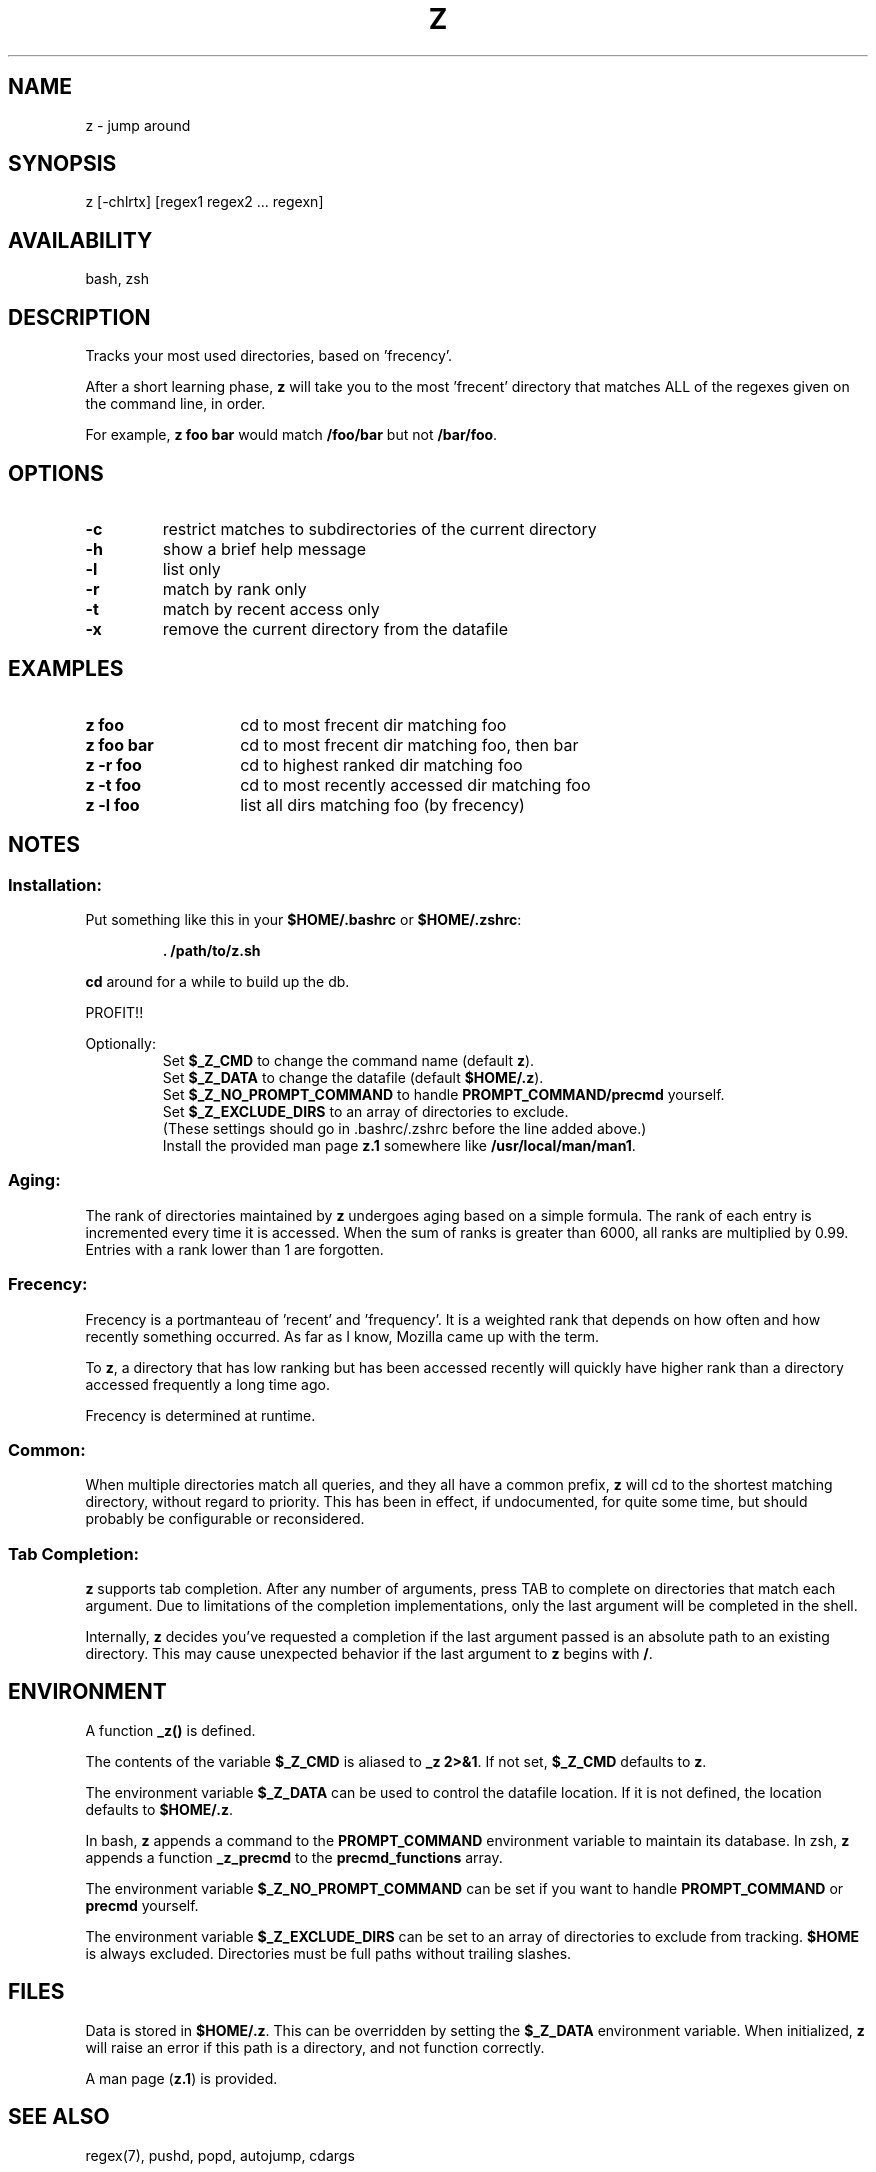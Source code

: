 .TH "Z" "1" "January 2013" "z" "User Commands"
.SH
NAME
z \- jump around
.SH
SYNOPSIS
z [\-chlrtx] [regex1 regex2 ... regexn]
.SH
AVAILABILITY
bash, zsh
.SH
DESCRIPTION
Tracks your most used directories, based on 'frecency'.
.P
After a short learning phase, \fBz\fR will take you to the most 'frecent'
directory that matches ALL of the regexes given on the command line, in order.

For example, \fBz foo bar\fR would match \fB/foo/bar\fR but not \fB/bar/foo\fR.
.SH
OPTIONS
.TP
\fB\-c\fR
restrict matches to subdirectories of the current directory
.TP
\fB\-h\fR
show a brief help message
.TP
\fB\-l\fR
list only
.TP
\fB\-r\fR
match by rank only
.TP
\fB\-t\fR
match by recent access only
.TP
\fB\-x\fR
remove the current directory from the datafile
.SH EXAMPLES
.TP 14
\fBz foo\fR
cd to most frecent dir matching foo
.TP 14
\fBz foo bar\fR
cd to most frecent dir matching foo, then bar
.TP 14
\fBz -r foo\fR
cd to highest ranked dir matching foo
.TP 14
\fBz -t foo\fR
cd to most recently accessed dir matching foo
.TP 14
\fBz -l foo\fR
list all dirs matching foo (by frecency)
.SH
NOTES
.SS
Installation:
.P
Put something like this in your \fB$HOME/.bashrc\fR or \fB$HOME/.zshrc\fR:
.RS
.P
\fB. /path/to/z.sh\fR
.RE
.P
\fBcd\fR around for a while to build up the db.
.P
PROFIT!!
.P
Optionally:
.RS
Set \fB$_Z_CMD\fR to change the command name (default \fBz\fR).
.RE
.RS
Set \fB$_Z_DATA\fR to change the datafile (default \fB$HOME/.z\fR).
.RE
.RS
Set \fB$_Z_NO_PROMPT_COMMAND\fR to handle \fBPROMPT_COMMAND/precmd\fR yourself.
.RE
.RS
Set \fB$_Z_EXCLUDE_DIRS\fR to an array of directories to exclude.
.RE
.RS
(These settings should go in .bashrc/.zshrc before the line added above.)
.RE
.RS
Install the provided man page \fBz.1\fR somewhere like \fB/usr/local/man/man1\fR.
.RE
.SS
Aging:
The rank of directories maintained by \fBz\fR undergoes aging based on a simple
formula. The rank of each entry is incremented every time it is accessed. When
the sum of ranks is greater than 6000, all ranks are multiplied by 0.99. Entries
with a rank lower than 1 are forgotten.
.SS
Frecency:
Frecency is a portmanteau of 'recent' and 'frequency'. It is a weighted rank
that depends on how often and how recently something occurred. As far as I
know, Mozilla came up with the term.
.P
To \fBz\fR, a directory that has low ranking but has been accessed recently
will quickly have higher rank than a directory accessed frequently a long time
ago.
.P
Frecency is determined at runtime.
.SS
Common:
When multiple directories match all queries, and they all have a common prefix,
\fBz\fR will cd to the shortest matching directory, without regard to priority.
This has been in effect, if undocumented, for quite some time, but should
probably be configurable or reconsidered.
.SS
Tab Completion:
\fBz\fR supports tab completion. After any number of arguments, press TAB to
complete on directories that match each argument. Due to limitations of the
completion implementations, only the last argument will be completed in the
shell.
.P
Internally, \fBz\fR decides you've requested a completion if the last argument
passed is an absolute path to an existing directory. This may cause unexpected
behavior if the last argument to \fBz\fR begins with \fB/\fR.
.SH
ENVIRONMENT
A function \fB_z()\fR is defined.
.P
The contents of the variable \fB$_Z_CMD\fR is aliased to \fB_z 2>&1\fR. If not
set, \fB$_Z_CMD\fR defaults to \fBz\fR.
.P
The environment variable \fB$_Z_DATA\fR can be used to control the datafile
location. If it is not defined, the location defaults to \fB$HOME/.z\fR.
.P
In bash, \fBz\fR appends a command to the \fBPROMPT_COMMAND\fR environment
variable to maintain its database. In zsh, \fBz\fR appends a function
\fB_z_precmd\fR to the \fBprecmd_functions\fR array.
.P
The environment variable \fB$_Z_NO_PROMPT_COMMAND\fR can be set if you want to
handle \fBPROMPT_COMMAND\fR or \fBprecmd\fR yourself.
.P
The environment variable \fB$_Z_EXCLUDE_DIRS\fR can be set to an array of
directories to exclude from tracking. \fB$HOME\fR is always excluded.
Directories must be full paths without trailing slashes.
.SH
FILES
Data is stored in \fB$HOME/.z\fR. This can be overridden by setting the
\fB$_Z_DATA\fR environment variable. When initialized, \fBz\fR will raise an
error if this path is a directory, and not function correctly.
.P
A man page (\fBz.1\fR) is provided.
.SH
SEE ALSO
regex(7), pushd, popd, autojump, cdargs
.P
Please file bugs at https://github.com/rupa/z/
